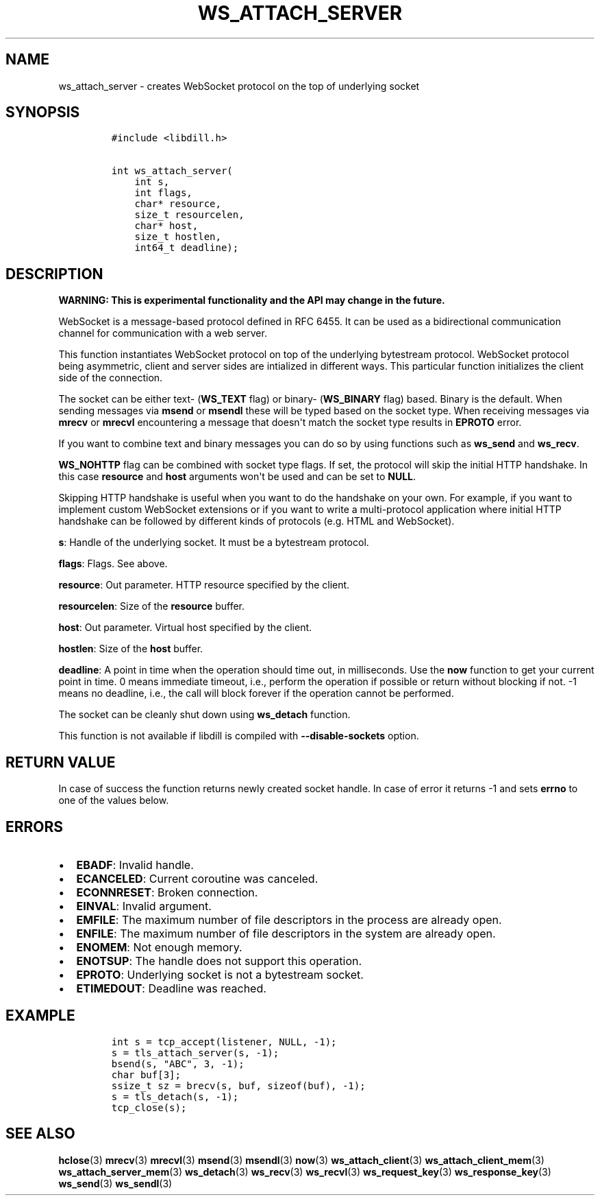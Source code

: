 .\" Automatically generated by Pandoc 1.19.2.1
.\"
.TH "WS_ATTACH_SERVER" "3" "" "libdill" "libdill Library Functions"
.hy
.SH NAME
.PP
ws_attach_server \- creates WebSocket protocol on the top of underlying
socket
.SH SYNOPSIS
.IP
.nf
\f[C]
#include\ <libdill.h>

int\ ws_attach_server(
\ \ \ \ int\ s,
\ \ \ \ int\ flags,
\ \ \ \ char*\ resource,
\ \ \ \ size_t\ resourcelen,
\ \ \ \ char*\ host,
\ \ \ \ size_t\ hostlen,
\ \ \ \ int64_t\ deadline);
\f[]
.fi
.SH DESCRIPTION
.PP
\f[B]WARNING: This is experimental functionality and the API may change
in the future.\f[]
.PP
WebSocket is a message\-based protocol defined in RFC 6455.
It can be used as a bidirectional communication channel for
communication with a web server.
.PP
This function instantiates WebSocket protocol on top of the underlying
bytestream protocol.
WebSocket protocol being asymmetric, client and server sides are
intialized in different ways.
This particular function initializes the client side of the connection.
.PP
The socket can be either text\- (\f[B]WS_TEXT\f[] flag) or binary\-
(\f[B]WS_BINARY\f[] flag) based.
Binary is the default.
When sending messages via \f[B]msend\f[] or \f[B]msendl\f[] these will
be typed based on the socket type.
When receiving messages via \f[B]mrecv\f[] or \f[B]mrecvl\f[]
encountering a message that doesn\[aq]t match the socket type results in
\f[B]EPROTO\f[] error.
.PP
If you want to combine text and binary messages you can do so by using
functions such as \f[B]ws_send\f[] and \f[B]ws_recv\f[].
.PP
\f[B]WS_NOHTTP\f[] flag can be combined with socket type flags.
If set, the protocol will skip the initial HTTP handshake.
In this case \f[B]resource\f[] and \f[B]host\f[] arguments won\[aq]t be
used and can be set to \f[B]NULL\f[].
.PP
Skipping HTTP handshake is useful when you want to do the handshake on
your own.
For example, if you want to implement custom WebSocket extensions or if
you want to write a multi\-protocol application where initial HTTP
handshake can be followed by different kinds of protocols (e.g.
HTML and WebSocket).
.PP
\f[B]s\f[]: Handle of the underlying socket.
It must be a bytestream protocol.
.PP
\f[B]flags\f[]: Flags.
See above.
.PP
\f[B]resource\f[]: Out parameter.
HTTP resource specified by the client.
.PP
\f[B]resourcelen\f[]: Size of the \f[B]resource\f[] buffer.
.PP
\f[B]host\f[]: Out parameter.
Virtual host specified by the client.
.PP
\f[B]hostlen\f[]: Size of the \f[B]host\f[] buffer.
.PP
\f[B]deadline\f[]: A point in time when the operation should time out,
in milliseconds.
Use the \f[B]now\f[] function to get your current point in time.
0 means immediate timeout, i.e., perform the operation if possible or
return without blocking if not.
\-1 means no deadline, i.e., the call will block forever if the
operation cannot be performed.
.PP
The socket can be cleanly shut down using \f[B]ws_detach\f[] function.
.PP
This function is not available if libdill is compiled with
\f[B]\-\-disable\-sockets\f[] option.
.SH RETURN VALUE
.PP
In case of success the function returns newly created socket handle.
In case of error it returns \-1 and sets \f[B]errno\f[] to one of the
values below.
.SH ERRORS
.IP \[bu] 2
\f[B]EBADF\f[]: Invalid handle.
.IP \[bu] 2
\f[B]ECANCELED\f[]: Current coroutine was canceled.
.IP \[bu] 2
\f[B]ECONNRESET\f[]: Broken connection.
.IP \[bu] 2
\f[B]EINVAL\f[]: Invalid argument.
.IP \[bu] 2
\f[B]EMFILE\f[]: The maximum number of file descriptors in the process
are already open.
.IP \[bu] 2
\f[B]ENFILE\f[]: The maximum number of file descriptors in the system
are already open.
.IP \[bu] 2
\f[B]ENOMEM\f[]: Not enough memory.
.IP \[bu] 2
\f[B]ENOTSUP\f[]: The handle does not support this operation.
.IP \[bu] 2
\f[B]EPROTO\f[]: Underlying socket is not a bytestream socket.
.IP \[bu] 2
\f[B]ETIMEDOUT\f[]: Deadline was reached.
.SH EXAMPLE
.IP
.nf
\f[C]
int\ s\ =\ tcp_accept(listener,\ NULL,\ \-1);
s\ =\ tls_attach_server(s,\ \-1);
bsend(s,\ "ABC",\ 3,\ \-1);
char\ buf[3];
ssize_t\ sz\ =\ brecv(s,\ buf,\ sizeof(buf),\ \-1);
s\ =\ tls_detach(s,\ \-1);
tcp_close(s);
\f[]
.fi
.SH SEE ALSO
.PP
\f[B]hclose\f[](3) \f[B]mrecv\f[](3) \f[B]mrecvl\f[](3)
\f[B]msend\f[](3) \f[B]msendl\f[](3) \f[B]now\f[](3)
\f[B]ws_attach_client\f[](3) \f[B]ws_attach_client_mem\f[](3)
\f[B]ws_attach_server_mem\f[](3) \f[B]ws_detach\f[](3)
\f[B]ws_recv\f[](3) \f[B]ws_recvl\f[](3) \f[B]ws_request_key\f[](3)
\f[B]ws_response_key\f[](3) \f[B]ws_send\f[](3) \f[B]ws_sendl\f[](3)
